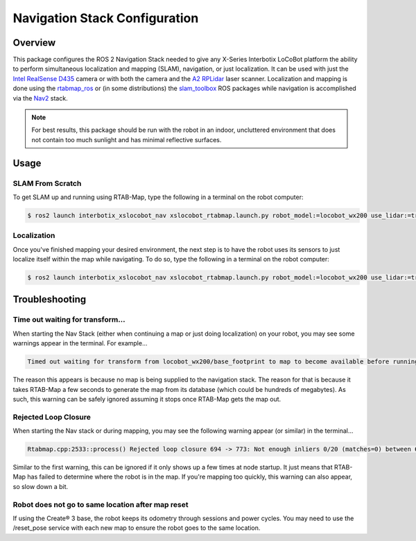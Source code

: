 ==============================
Navigation Stack Configuration
==============================

.. raw:: html

    <a href="https://github.com/Interbotix/interbotix_ros_rovers/tree/rolling/interbotix_ros_xslocobots/interbotix_xslocobot_nav"
        class="docs-view-on-github-button"
        target="_blank">
        <img src="../_static/GitHub-Mark-Light-32px.png"
            class="docs-view-on-github-button-gh-logo">
        View Package on GitHub
    </a>

Overview
========

This package configures the ROS 2 Navigation Stack needed to give any X-Series Interbotix LoCoBot
platform the ability to perform simultaneous localization and mapping (SLAM), navigation, or just
localization. It can be used with just the `Intel RealSense D435`_ camera or with both the camera
and the `A2 RPLidar`_ laser scanner. Localization and mapping is done using the `rtabmap_ros`_ or
(in some distributions) the `slam_toolbox`_ ROS packages while navigation is accomplished via the
`Nav2`_ stack.

.. note::

    For best results, this package should be run with the robot in an indoor, uncluttered
    environment that does not contain too much sunlight and has minimal reflective surfaces.

.. _`Intel RealSense D435`: https://www.intelrealsense.com/depth-camera-d435/
.. _`A2 RPLidar`: https://www.slamtec.com/en/Lidar/A2
.. _`rtabmap_ros`: https://github.com/introlab/rtabmap_ros/tree/ros2
.. _`slam_toolbox`: https://github.com/SteveMacenski/slam_toolbox
.. _`Nav2`: https://navigation.ros.org/

.. Structure
.. =========

Usage
=====

SLAM From Scratch
-----------------

To get SLAM up and running using RTAB-Map, type the following in a terminal on the robot computer:

.. code-block:: console

    $ ros2 launch interbotix_xslocobot_nav xslocobot_rtabmap.launch.py robot_model:=locobot_wx200 use_lidar:=true slam_mode:=mapping rtabmap_args:=-d

Localization
------------

Once you've finished mapping your desired environment, the next step is to have the robot uses its
sensors to just localize itself within the map while navigating. To do so, type the following in a
terminal on the robot computer:

.. code-block:: console

    $ ros2 launch interbotix_xslocobot_nav xslocobot_rtabmap.launch.py robot_model:=locobot_wx200 use_lidar:=true slam_mode:=localization

Troubleshooting
===============

Time out waiting for transform...
---------------------------------

When starting the Nav Stack (either when continuing a map or just doing localization) on your
robot, you may see some warnings appear in the terminal. For example...

.. code-block:: console

    Timed out waiting for transform from locobot_wx200/base_footprint to map to become available before running costmap, tf error: canTransform: target_frame map does not exist.. canTransform returned after 0.100567 timeout was 0.1

The reason this appears is because no map is being supplied to the navigation stack. The reason for
that is because it takes RTAB-Map a few seconds to generate the map from its database (which could
be hundreds of megabytes). As such, this warning can be safely ignored assuming it stops once
RTAB-Map gets the map out.

Rejected Loop Closure
---------------------

When starting the Nav stack or during mapping, you may see the following warning appear (or
similar) in the terminal...

.. code-block:: console

    Rtabmap.cpp:2533::process() Rejected loop closure 694 -> 773: Not enough inliers 0/20 (matches=0) between 694 and 772

Similar to the first warning, this can be ignored if it only shows up a few times at node startup.
It just means that RTAB-Map has failed to determine where the robot is in the map. If you're
mapping too quickly, this warning can also appear, so slow down a bit.

Robot does not go to same location after map reset
--------------------------------------------------

If using the Create® 3 base, the robot keeps its odometry through sessions and power cycles. You
may need to use the /reset_pose service with each new map to ensure the robot goes to the same
location.
